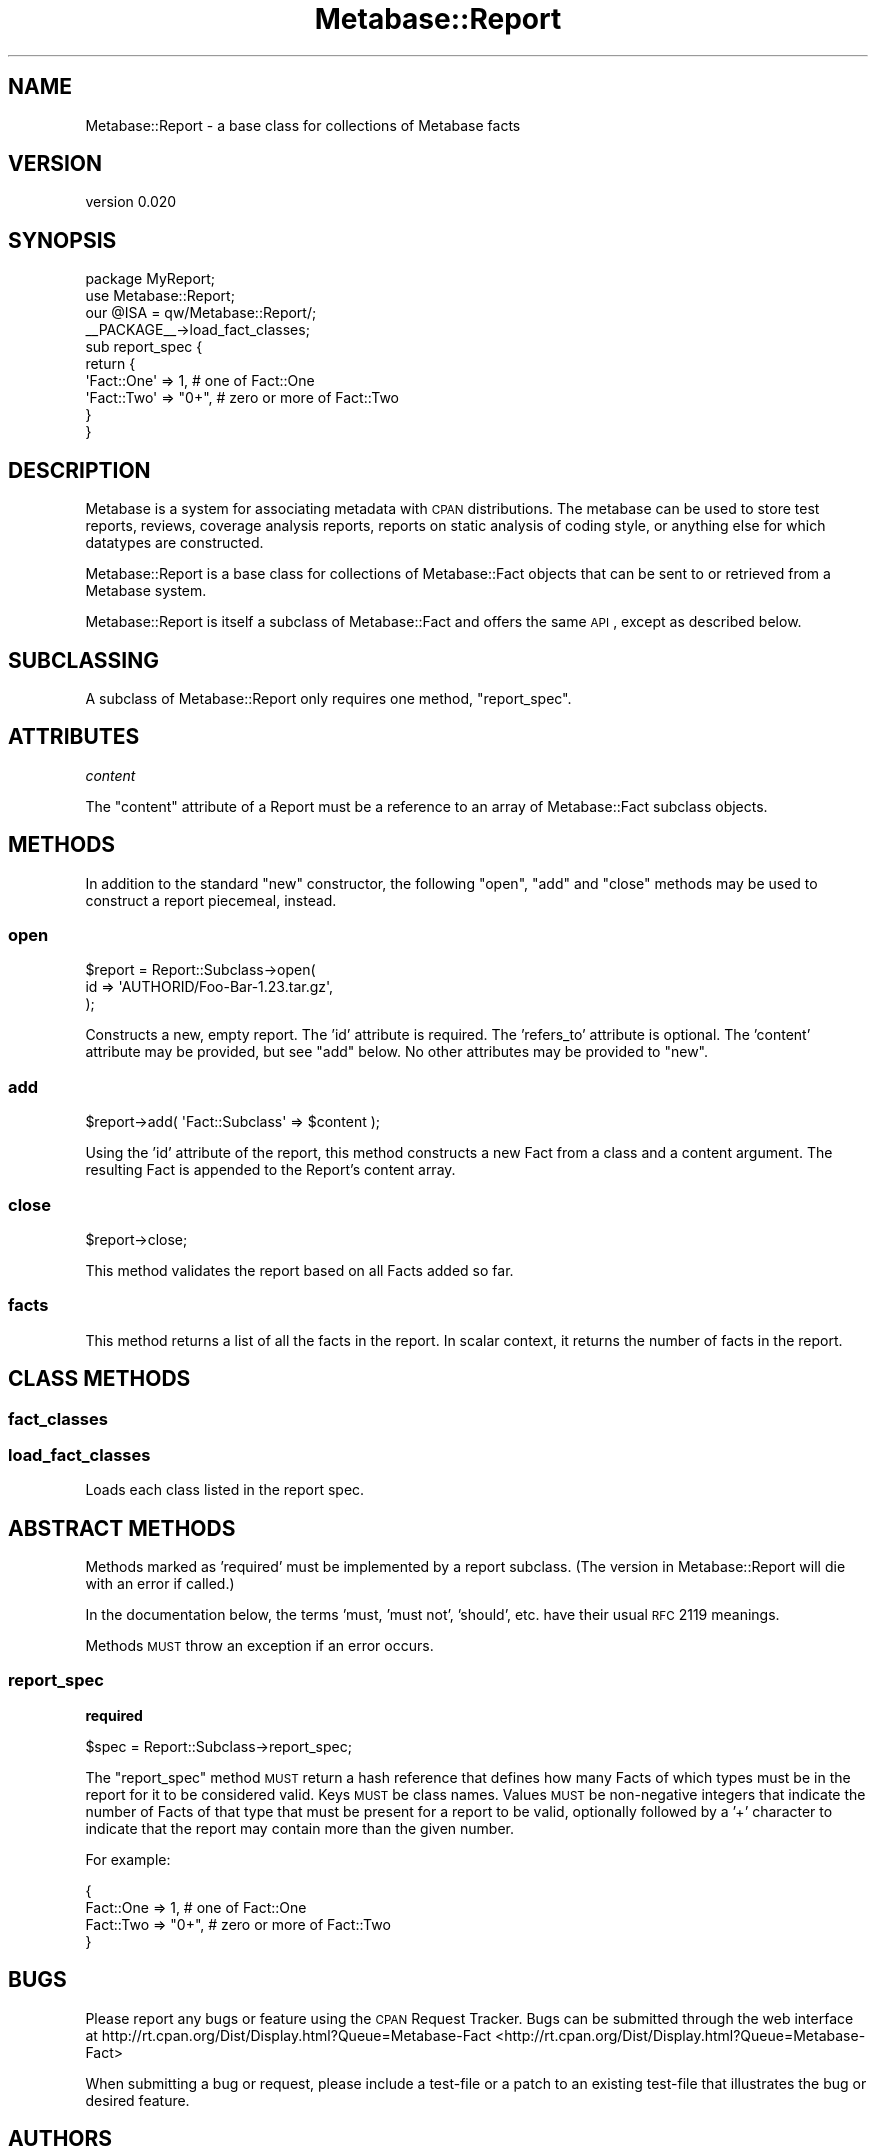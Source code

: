 .\" Automatically generated by Pod::Man 2.25 (Pod::Simple 3.16)
.\"
.\" Standard preamble:
.\" ========================================================================
.de Sp \" Vertical space (when we can't use .PP)
.if t .sp .5v
.if n .sp
..
.de Vb \" Begin verbatim text
.ft CW
.nf
.ne \\$1
..
.de Ve \" End verbatim text
.ft R
.fi
..
.\" Set up some character translations and predefined strings.  \*(-- will
.\" give an unbreakable dash, \*(PI will give pi, \*(L" will give a left
.\" double quote, and \*(R" will give a right double quote.  \*(C+ will
.\" give a nicer C++.  Capital omega is used to do unbreakable dashes and
.\" therefore won't be available.  \*(C` and \*(C' expand to `' in nroff,
.\" nothing in troff, for use with C<>.
.tr \(*W-
.ds C+ C\v'-.1v'\h'-1p'\s-2+\h'-1p'+\s0\v'.1v'\h'-1p'
.ie n \{\
.    ds -- \(*W-
.    ds PI pi
.    if (\n(.H=4u)&(1m=24u) .ds -- \(*W\h'-12u'\(*W\h'-12u'-\" diablo 10 pitch
.    if (\n(.H=4u)&(1m=20u) .ds -- \(*W\h'-12u'\(*W\h'-8u'-\"  diablo 12 pitch
.    ds L" ""
.    ds R" ""
.    ds C` ""
.    ds C' ""
'br\}
.el\{\
.    ds -- \|\(em\|
.    ds PI \(*p
.    ds L" ``
.    ds R" ''
'br\}
.\"
.\" Escape single quotes in literal strings from groff's Unicode transform.
.ie \n(.g .ds Aq \(aq
.el       .ds Aq '
.\"
.\" If the F register is turned on, we'll generate index entries on stderr for
.\" titles (.TH), headers (.SH), subsections (.SS), items (.Ip), and index
.\" entries marked with X<> in POD.  Of course, you'll have to process the
.\" output yourself in some meaningful fashion.
.ie \nF \{\
.    de IX
.    tm Index:\\$1\t\\n%\t"\\$2"
..
.    nr % 0
.    rr F
.\}
.el \{\
.    de IX
..
.\}
.\"
.\" Accent mark definitions (@(#)ms.acc 1.5 88/02/08 SMI; from UCB 4.2).
.\" Fear.  Run.  Save yourself.  No user-serviceable parts.
.    \" fudge factors for nroff and troff
.if n \{\
.    ds #H 0
.    ds #V .8m
.    ds #F .3m
.    ds #[ \f1
.    ds #] \fP
.\}
.if t \{\
.    ds #H ((1u-(\\\\n(.fu%2u))*.13m)
.    ds #V .6m
.    ds #F 0
.    ds #[ \&
.    ds #] \&
.\}
.    \" simple accents for nroff and troff
.if n \{\
.    ds ' \&
.    ds ` \&
.    ds ^ \&
.    ds , \&
.    ds ~ ~
.    ds /
.\}
.if t \{\
.    ds ' \\k:\h'-(\\n(.wu*8/10-\*(#H)'\'\h"|\\n:u"
.    ds ` \\k:\h'-(\\n(.wu*8/10-\*(#H)'\`\h'|\\n:u'
.    ds ^ \\k:\h'-(\\n(.wu*10/11-\*(#H)'^\h'|\\n:u'
.    ds , \\k:\h'-(\\n(.wu*8/10)',\h'|\\n:u'
.    ds ~ \\k:\h'-(\\n(.wu-\*(#H-.1m)'~\h'|\\n:u'
.    ds / \\k:\h'-(\\n(.wu*8/10-\*(#H)'\z\(sl\h'|\\n:u'
.\}
.    \" troff and (daisy-wheel) nroff accents
.ds : \\k:\h'-(\\n(.wu*8/10-\*(#H+.1m+\*(#F)'\v'-\*(#V'\z.\h'.2m+\*(#F'.\h'|\\n:u'\v'\*(#V'
.ds 8 \h'\*(#H'\(*b\h'-\*(#H'
.ds o \\k:\h'-(\\n(.wu+\w'\(de'u-\*(#H)/2u'\v'-.3n'\*(#[\z\(de\v'.3n'\h'|\\n:u'\*(#]
.ds d- \h'\*(#H'\(pd\h'-\w'~'u'\v'-.25m'\f2\(hy\fP\v'.25m'\h'-\*(#H'
.ds D- D\\k:\h'-\w'D'u'\v'-.11m'\z\(hy\v'.11m'\h'|\\n:u'
.ds th \*(#[\v'.3m'\s+1I\s-1\v'-.3m'\h'-(\w'I'u*2/3)'\s-1o\s+1\*(#]
.ds Th \*(#[\s+2I\s-2\h'-\w'I'u*3/5'\v'-.3m'o\v'.3m'\*(#]
.ds ae a\h'-(\w'a'u*4/10)'e
.ds Ae A\h'-(\w'A'u*4/10)'E
.    \" corrections for vroff
.if v .ds ~ \\k:\h'-(\\n(.wu*9/10-\*(#H)'\s-2\u~\d\s+2\h'|\\n:u'
.if v .ds ^ \\k:\h'-(\\n(.wu*10/11-\*(#H)'\v'-.4m'^\v'.4m'\h'|\\n:u'
.    \" for low resolution devices (crt and lpr)
.if \n(.H>23 .if \n(.V>19 \
\{\
.    ds : e
.    ds 8 ss
.    ds o a
.    ds d- d\h'-1'\(ga
.    ds D- D\h'-1'\(hy
.    ds th \o'bp'
.    ds Th \o'LP'
.    ds ae ae
.    ds Ae AE
.\}
.rm #[ #] #H #V #F C
.\" ========================================================================
.\"
.IX Title "Metabase::Report 3"
.TH Metabase::Report 3 "2011-07-14" "perl v5.14.2" "User Contributed Perl Documentation"
.\" For nroff, turn off justification.  Always turn off hyphenation; it makes
.\" way too many mistakes in technical documents.
.if n .ad l
.nh
.SH "NAME"
Metabase::Report \- a base class for collections of Metabase facts
.SH "VERSION"
.IX Header "VERSION"
version 0.020
.SH "SYNOPSIS"
.IX Header "SYNOPSIS"
.Vb 1
\&  package MyReport;
\&
\&  use Metabase::Report;
\&  our @ISA = qw/Metabase::Report/;
\&  _\|_PACKAGE_\|_\->load_fact_classes;
\&
\&  sub report_spec {
\&    return {
\&      \*(AqFact::One\*(Aq => 1,     # one of Fact::One
\&      \*(AqFact::Two\*(Aq => "0+",  # zero or more of Fact::Two
\&    }
\&  }
.Ve
.SH "DESCRIPTION"
.IX Header "DESCRIPTION"
Metabase is a system for associating metadata with \s-1CPAN\s0
distributions.  The metabase can be used to store test reports, reviews,
coverage analysis reports, reports on static analysis of coding style, or
anything else for which datatypes are constructed.
.PP
Metabase::Report is a base class for collections of Metabase::Fact objects that
can be sent to or retrieved from a Metabase system.
.PP
Metabase::Report is itself a subclass of Metabase::Fact and offers the same
\&\s-1API\s0, except as described below.
.SH "SUBCLASSING"
.IX Header "SUBCLASSING"
A subclass of Metabase::Report only requires one method, \f(CW"report_spec"\fR.
.SH "ATTRIBUTES"
.IX Header "ATTRIBUTES"
\fIcontent\fR
.IX Subsection "content"
.PP
The \f(CW\*(C`content\*(C'\fR attribute of a Report must be a reference to an array of
Metabase::Fact subclass objects.
.SH "METHODS"
.IX Header "METHODS"
In addition to the standard \f(CW\*(C`new\*(C'\fR constructor, the following \f(CW\*(C`open\*(C'\fR, \f(CW\*(C`add\*(C'\fR
and \f(CW\*(C`close\*(C'\fR methods may be used to construct a report piecemeal, instead.
.SS "open"
.IX Subsection "open"
.Vb 3
\&  $report = Report::Subclass\->open(
\&    id => \*(AqAUTHORID/Foo\-Bar\-1.23.tar.gz\*(Aq,
\&  );
.Ve
.PP
Constructs a new, empty report. The 'id' attribute is required.  The
\&'refers_to' attribute is optional.  The 'content' attribute may be provided,
but see \f(CW\*(C`add\*(C'\fR below. No other attributes may be provided to \f(CW\*(C`new\*(C'\fR.
.SS "add"
.IX Subsection "add"
.Vb 1
\&  $report\->add( \*(AqFact::Subclass\*(Aq => $content );
.Ve
.PP
Using the 'id' attribute of the report, this method constructs a new Fact from
a class and a content argument.  The resulting Fact is appended to the Report's
content array.
.SS "close"
.IX Subsection "close"
.Vb 1
\&  $report\->close;
.Ve
.PP
This method validates the report based on all Facts added so far.
.SS "facts"
.IX Subsection "facts"
This method returns a list of all the facts in the report.  In scalar context,
it returns the number of facts in the report.
.SH "CLASS METHODS"
.IX Header "CLASS METHODS"
.SS "fact_classes"
.IX Subsection "fact_classes"
.SS "load_fact_classes"
.IX Subsection "load_fact_classes"
Loads each class listed in the report spec.
.SH "ABSTRACT METHODS"
.IX Header "ABSTRACT METHODS"
Methods marked as 'required' must be implemented by a report subclass.  (The
version in Metabase::Report will die with an error if called.)
.PP
In the documentation below, the terms 'must, 'must not', 'should', etc. have
their usual \s-1RFC\s0 2119 meanings.
.PP
Methods \s-1MUST\s0 throw an exception if an error occurs.
.SS "report_spec"
.IX Subsection "report_spec"
\&\fBrequired\fR
.PP
.Vb 1
\&  $spec = Report::Subclass\->report_spec;
.Ve
.PP
The \f(CW\*(C`report_spec\*(C'\fR method \s-1MUST\s0 return a hash reference that defines how
many Facts of which types must be in the report for it to be considered valid.
Keys \s-1MUST\s0 be class names.  Values \s-1MUST\s0 be non-negative integers that indicate
the number of Facts of that type that must be present for a report to be
valid, optionally followed by a '+' character to indicate that the report
may contain more than the given number.
.PP
For example:
.PP
.Vb 4
\&  {
\&    Fact::One => 1,     # one of Fact::One
\&    Fact::Two => "0+",  # zero or more of Fact::Two
\&  }
.Ve
.SH "BUGS"
.IX Header "BUGS"
Please report any bugs or feature using the \s-1CPAN\s0 Request Tracker.  Bugs can be
submitted through the web interface at
http://rt.cpan.org/Dist/Display.html?Queue=Metabase\-Fact <http://rt.cpan.org/Dist/Display.html?Queue=Metabase-Fact>
.PP
When submitting a bug or request, please include a test-file or a patch to an
existing test-file that illustrates the bug or desired feature.
.SH "AUTHORS"
.IX Header "AUTHORS"
.IP "\(bu" 4
David Golden <dagolden@cpan.org>
.IP "\(bu" 4
Ricardo Signes <rjbs@cpan.org>
.IP "\(bu" 4
H.Merijn Brand <hmbrand@cpan.org>
.SH "COPYRIGHT AND LICENSE"
.IX Header "COPYRIGHT AND LICENSE"
This software is Copyright (c) 2011 by David Golden.
.PP
This is free software, licensed under:
.PP
.Vb 1
\&  The Apache License, Version 2.0, January 2004
.Ve
